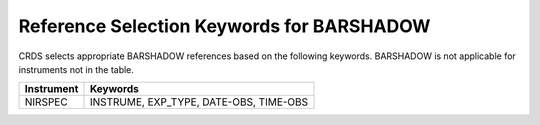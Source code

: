 Reference Selection Keywords for BARSHADOW
------------------------------------------
CRDS selects appropriate BARSHADOW references based on the following keywords.
BARSHADOW is not applicable for instruments not in the table.

========== ======================================
Instrument Keywords                               
========== ======================================
NIRSPEC    INSTRUME, EXP_TYPE, DATE-OBS, TIME-OBS 
========== ======================================

